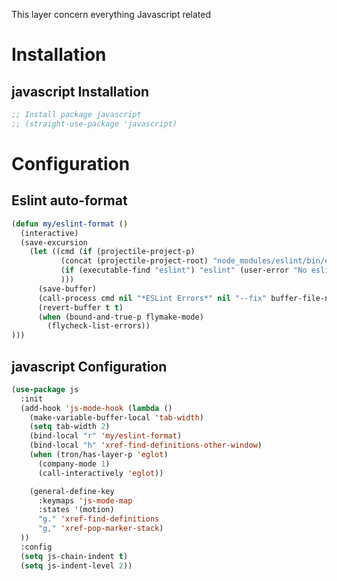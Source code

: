 This layer concern everything Javascript related

* Installation
** javascript Installation
#+BEGIN_SRC emacs-lisp :tangle install.el
;; Install package javascript
;; (straight-use-package 'javascript)
#+END_SRC

* Configuration
** Eslint auto-format

#+BEGIN_SRC emacs-lisp :tangle config.el
(defun my/eslint-format ()
  (interactive)
  (save-excursion
    (let ((cmd (if (projectile-project-p)
           (concat (projectile-project-root) "node_modules/eslint/bin/eslint.js")
           (if (executable-find "eslint") "eslint" (user-error "No eslint on the system"))
           )))
      (save-buffer)
      (call-process cmd nil "*ESLint Errors*" nil "--fix" buffer-file-name)
      (revert-buffer t t)
      (when (bound-and-true-p flymake-mode)
        (flycheck-list-errors))
)))
#+END_SRC
** javascript Configuration
#+BEGIN_SRC emacs-lisp :tangle config.el
(use-package js
  :init
  (add-hook 'js-mode-hook (lambda ()
    (make-variable-buffer-local 'tab-width)
    (setq tab-width 2)
    (bind-local "r" 'my/eslint-format)
    (bind-local "h" 'xref-find-definitions-other-window)
    (when (tron/has-layer-p 'eglot)
      (company-mode 1)
      (call-interactively 'eglot))

    (general-define-key
      :keymaps 'js-mode-map
      :states '(motion)
      "g." 'xref-find-definitions
      "g," 'xref-pop-marker-stack)
  ))
  :config
  (setq js-chain-indent t)
  (setq js-indent-level 2))
#+END_SRC
